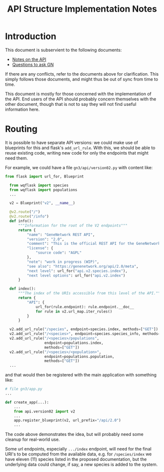 #+STARTUP: content
#+TITLE: API Structure Implementation Notes

* Introduction

This document is subservient to the following documents:
- [[./alternative-API-structure.md][Notes on the API]]
- [[./questions-to-ask-GN.md][Questions to ask GN]]

If there are any conflicts, refer to the documents above for clarification. This
simply follows those documents, and might thus be out of sync from time to time.

This document is mostly for those concerned with the implementation of the API.
End users of the API should probably concern themselves with the other document,
though that is not to say they will not find useful information here.

* Routing

It is possible to have separate API versions: we could make use of blueprints
for this and flask's ~add_url_rule~. With this, we should be able to reuse
existing code, writing new code for only the endpoints that might need them.

For example, we could have a file =gn3/api/version02.py= with
content like:

#+BEGIN_SRC python
  from flask import url_for, Blueprint

    from wqflask import species
    from wqflask import populations
    ...

    v2 = Blueprint("v2", __name__)

    @v2.route("/")
    @v2.route("/info")
    def info():
        """Information for the root of the V2 endpoints"""
        return {
            "name": "GeneNetwork REST API",
            "version": "2.0",
            "comment": "This is the official REST API for the GeneNetwork service hosted at https://genenetwork.org/",
            "license": {
                "source code": "AGPL"
            },
            "note": "work in progress (WIP)",
            "see also": "https://genenetwork.org/api/2.0/meta",
            "next level": url_for("api.v2.species.index"), 
            "next level options": url_for("api.v2.index")
        }

    def index():
        """The index of the URIs accessible from this level of the API."""
        return {
            "API": {
                url_for(rule.endpoint): rule.endpoint.__doc__
                for rule in v2.url_map.iter_rules()
            }
        }

    v2.add_url_rule("/species", endpoint=species.index, methods=["GET"])
    v2.add_url_rule("/<species>", endpoint=species.species_info, methods=["GET"])
    v2.add_url_rule("/<species>/populations",
                    endpoint=populations.index,
                    methods=["GET"])
    v2.add_url_rule("/<species>/<population>",
                    endpoint=populations.population,
                    methods=["GET"])
    ...
#+END_SRC

and that would then be registered with the main application with something like:

#+BEGIN_SRC python
  # file gn3/app.py
  ...

  def create_app(...):
      ...
      from api.version02 import v2
      ...
      app.register_blueprint(v2, url_prefix="/api/2.0")
      ...
#+END_SRC

The code above demonstrates the idea, but will probably need some cleanup for
real-world use.

Some url endpoints, especially  =.../index= endpoint, will need for the final
URI's to be computed from the available data, e.g. for =/species/index= we have
eleven (11) species listed in the proposed documentation, but the underlying
data could change, if say, a new species is added to the system.
